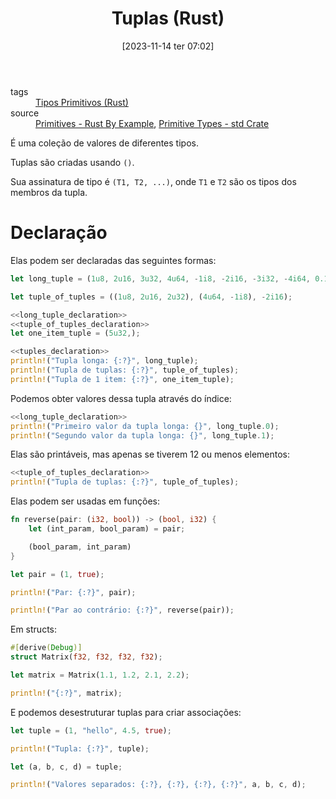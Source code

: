 :PROPERTIES:
:ID:       c9ef08f7-c992-4c3c-ae85-8442b67fefcf
:END:
#+title: Tuplas (Rust)
#+date: [2023-11-14 ter 07:02]
- tags :: [[id:92097d09-7090-4583-87e3-db4f75e8b292][Tipos Primitivos (Rust)]]
- source :: [[https://doc.rust-lang.org/rust-by-example/primitives.html][Primitives - Rust By Example]], [[https://doc.rust-lang.org/std/#primitives][Primitive Types - std Crate]]

É uma coleção de valores de diferentes tipos.

Tuplas são criadas usando ~()~.

Sua assinatura de tipo é ~(T1, T2, ...)~, onde ~T1~ e ~T2~ são os tipos dos membros da tupla.

* Declaração
Elas podem ser declaradas das seguintes formas:

#+name: long_tuple_declaration
#+begin_src rust :exports code
let long_tuple = (1u8, 2u16, 3u32, 4u64, -1i8, -2i16, -3i32, -4i64, 0.1f32, 0.2f64, 'a', true);
#+end_src

#+name: tuple_of_tuples_declaration
#+begin_src rust :exports code
let tuple_of_tuples = ((1u8, 2u16, 2u32), (4u64, -1i8), -2i16);
#+end_src

#+name: tuples_declaration
#+begin_src rust :noweb yes :exports code
<<long_tuple_declaration>>
<<tuple_of_tuples_declaration>>
let one_item_tuple = (5u32,);
#+end_src

#+begin_src rust :noweb yes :results verbatim
<<tuples_declaration>>
println!("Tupla longa: {:?}", long_tuple);
println!("Tupla de tuplas: {:?}", tuple_of_tuples);
println!("Tupla de 1 item: {:?}", one_item_tuple);
#+end_src

#+RESULTS:
: Tupla longa: (1, 2, 3, 4, -1, -2, -3, -4, 0.1, 0.2, 'a', true)
: Tupla de tuplas: ((1, 2, 2), (4, -1), -2)
: Tupla de 1 item: (5,)

Podemos obter valores dessa tupla através do índice:

#+begin_src rust :noweb yes :results verbatim
<<long_tuple_declaration>>
println!("Primeiro valor da tupla longa: {}", long_tuple.0);
println!("Segundo valor da tupla longa: {}", long_tuple.1);
#+end_src

#+RESULTS:
: Primeiro valor da tupla longa: 1
: Segundo valor da tupla longa: 2

Elas são printáveis, mas apenas se tiverem 12 ou menos elementos:

#+begin_src rust :noweb yes :results verbatim
<<tuple_of_tuples_declaration>>
println!("Tupla de tuplas: {:?}", tuple_of_tuples);
#+end_src

#+RESULTS:
: Tupla de tuplas: ((1, 2, 2), (4, -1), -2)

Elas podem ser usadas em funções:

#+begin_src rust :results verbatim
fn reverse(pair: (i32, bool)) -> (bool, i32) {
    let (int_param, bool_param) = pair;

    (bool_param, int_param)
}

let pair = (1, true);

println!("Par: {:?}", pair);

println!("Par ao contrário: {:?}", reverse(pair));
#+end_src

#+RESULTS:
: Par: (1, true)
: Par ao contrário: (true, 1)

Em structs:

#+begin_src rust :results verbatim
#[derive(Debug)]
struct Matrix(f32, f32, f32, f32);

let matrix = Matrix(1.1, 1.2, 2.1, 2.2);

println!("{:?}", matrix);
#+end_src

#+RESULTS:
: Matrix(1.1, 1.2, 2.1, 2.2)

E podemos desestruturar tuplas para criar associações:

#+begin_src rust :results verbatim
let tuple = (1, "hello", 4.5, true);

println!("Tupla: {:?}", tuple);

let (a, b, c, d) = tuple;

println!("Valores separados: {:?}, {:?}, {:?}, {:?}", a, b, c, d);
#+end_src

#+RESULTS:
: Tupla: (1, "hello", 4.5, true)
: Valores separados: 1, "hello", 4.5, true

